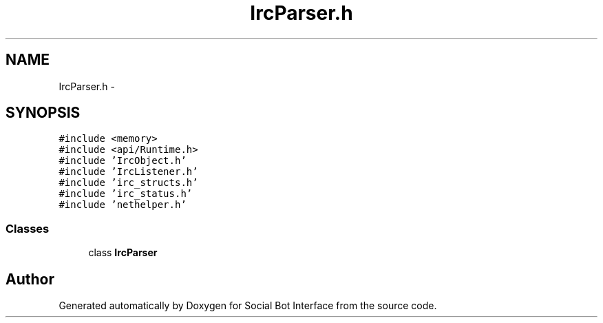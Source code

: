 .TH "IrcParser.h" 3 "Mon Jun 23 2014" "Version 0.1" "Social Bot Interface" \" -*- nroff -*-
.ad l
.nh
.SH NAME
IrcParser.h \- 
.SH SYNOPSIS
.br
.PP
\fC#include <memory>\fP
.br
\fC#include <api/Runtime\&.h>\fP
.br
\fC#include 'IrcObject\&.h'\fP
.br
\fC#include 'IrcListener\&.h'\fP
.br
\fC#include 'irc_structs\&.h'\fP
.br
\fC#include 'irc_status\&.h'\fP
.br
\fC#include 'nethelper\&.h'\fP
.br

.SS "Classes"

.in +1c
.ti -1c
.RI "class \fBIrcParser\fP"
.br
.in -1c
.SH "Author"
.PP 
Generated automatically by Doxygen for Social Bot Interface from the source code\&.
